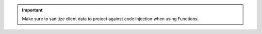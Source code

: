 .. important::

    Make sure to sanitize client data to protect against code injection
    when using Functions.
